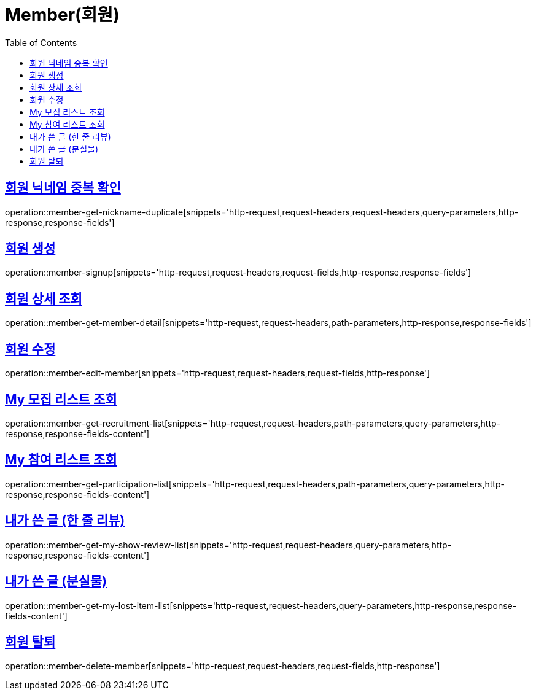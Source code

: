= Member(회원)
:doctype: book
:icons: font
:source-highlighter: highlightjs
:toc: left
:toclevels: 2
:sectlinks:


[[member-get-nickname-duplicate]]
== 회원 닉네임 중복 확인

operation::member-get-nickname-duplicate[snippets='http-request,request-headers,request-headers,query-parameters,http-response,response-fields']

[[member-signup]]
== 회원 생성

operation::member-signup[snippets='http-request,request-headers,request-fields,http-response,response-fields']


[[member-get-member-detail]]
== 회원 상세 조회

operation::member-get-member-detail[snippets='http-request,request-headers,path-parameters,http-response,response-fields']


[[member-edit-member]]
== 회원 수정

operation::member-edit-member[snippets='http-request,request-headers,request-fields,http-response']


[[member-get-recruitment-list]]
== My 모집 리스트 조회

operation::member-get-recruitment-list[snippets='http-request,request-headers,path-parameters,query-parameters,http-response,response-fields-content']


[[member-get-participation-list]]
== My 참여 리스트 조회

operation::member-get-participation-list[snippets='http-request,request-headers,path-parameters,query-parameters,http-response,response-fields-content']


[[member-get-my-show-review-list]]
== 내가 쓴 글 (한 줄 리뷰)

operation::member-get-my-show-review-list[snippets='http-request,request-headers,query-parameters,http-response,response-fields-content']


[[member-get-my-lost-item-list]]
== 내가 쓴 글 (분실물)

operation::member-get-my-lost-item-list[snippets='http-request,request-headers,query-parameters,http-response,response-fields-content']


[[member-delete-member]]
== 회원 탈퇴

operation::member-delete-member[snippets='http-request,request-headers,request-fields,http-response']

